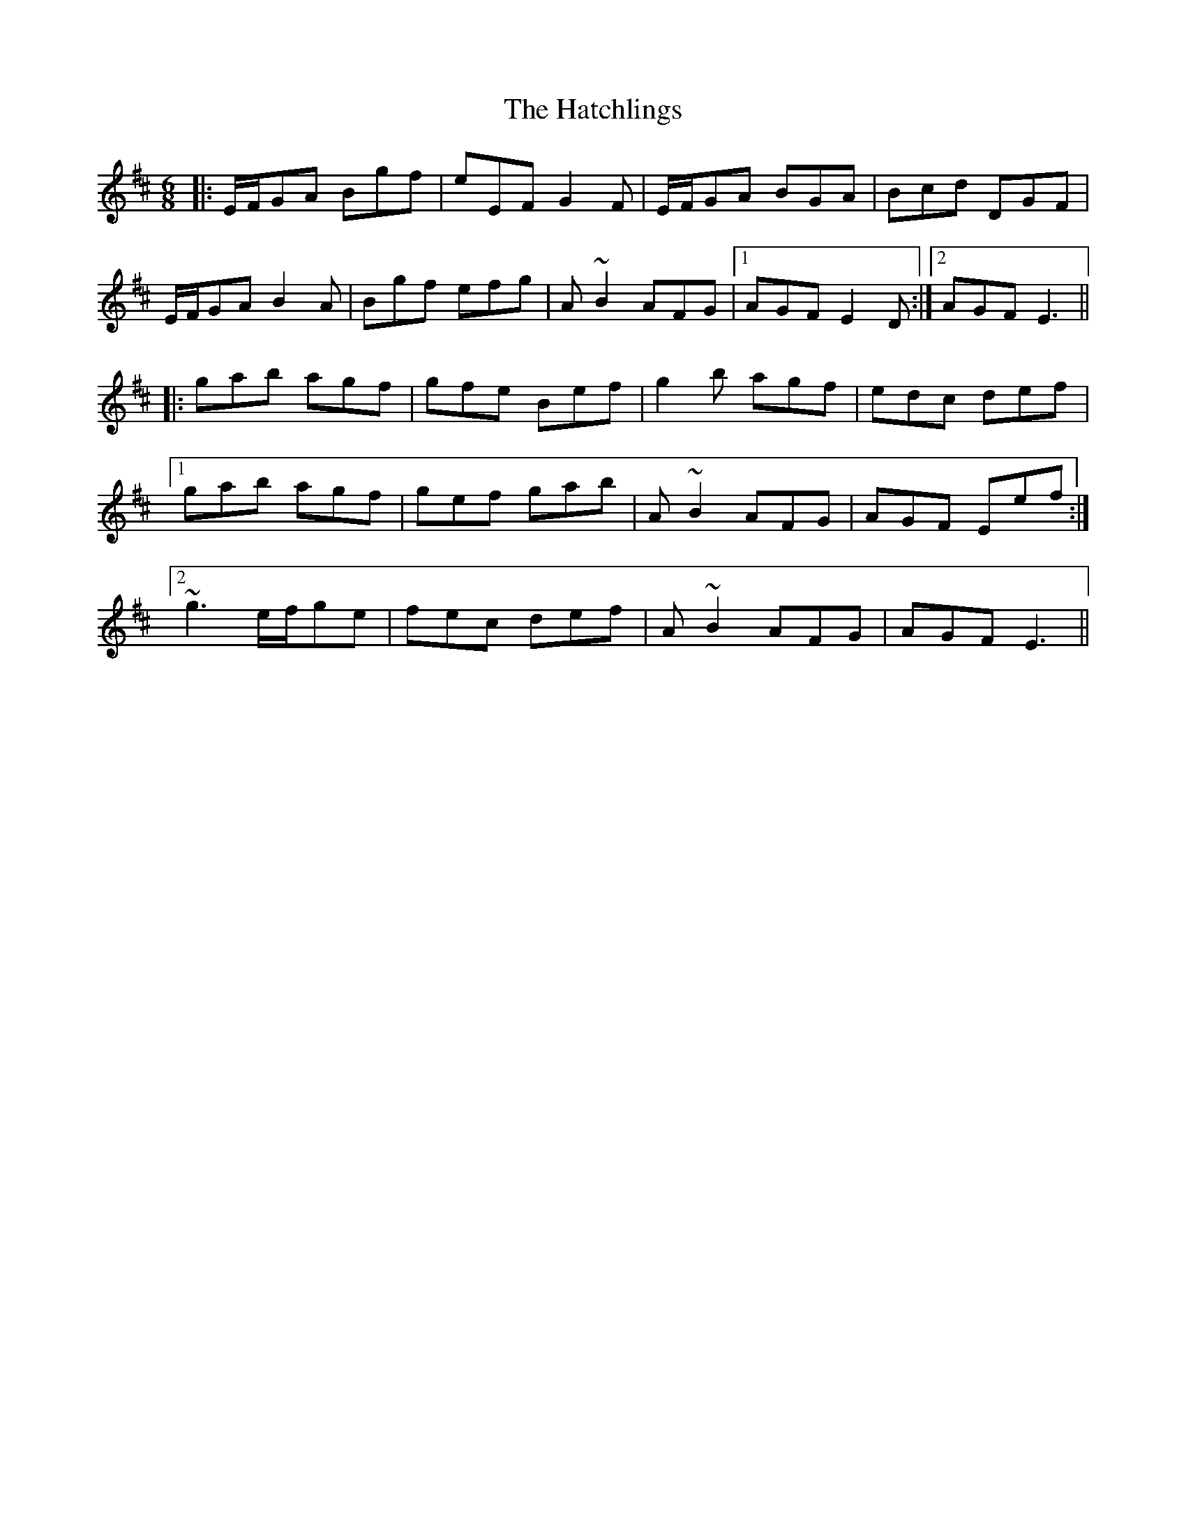 X: 16873
T: Hatchlings, The
R: jig
M: 6/8
K: Edorian
|:E/F/GA Bgf|eEF G2F|E/F/GA BGA|Bcd DGF|
E/F/GA B2A|Bgf efg|A ~B2 AFG|1 AGF E2D:|2 AGF E3||
|:gab agf|gfe Bef|g2b agf|edc def|
[1 gab agf|gef gab|A~B2 AFG|AGF Eef:|
[2 ~g3 e/f/ge|fec def|A~B2 AFG|AGF E3||

